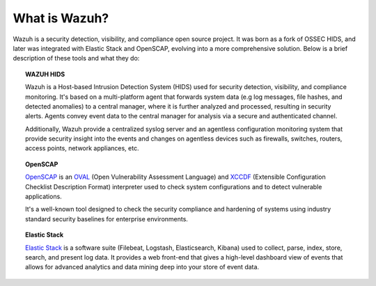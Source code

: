 .. Copyright (C) 2019 Wazuh, Inc.

.. _what_is_wazuh:

What is Wazuh?
==============

.. meta::
  :description: Get started with the Wazuh components and learn how each one is involved.

Wazuh is a security detection, visibility, and compliance open source project. It was born as a fork of OSSEC HIDS, and later was integrated with Elastic Stack and OpenSCAP, evolving into a more comprehensive solution. Below is a brief description of these tools and what they do:

.. image:: ../images/getting_started/wazuh_graphic_poc.png
   :align: center
   :width: 100%

.. topic:: WAZUH HIDS

 Wazuh is a Host-based Intrusion Detection System (HIDS) used for security detection, visibility, and compliance monitoring. It's based on a multi-platform agent that forwards system data (e.g log messages, file hashes, and detected anomalies) to a central manager, where it is further analyzed and processed, resulting in security alerts. Agents convey event data to the central manager for analysis via a secure and authenticated channel.

 Additionally, Wazuh provide a centralized syslog server and an agentless configuration monitoring system that provide security insight into the events and changes on agentless devices such as firewalls, switches, routers, access points, network appliances, etc.

.. topic:: OpenSCAP

 `OpenSCAP <https://www.open-scap.org>`_ is an `OVAL <https://oval.mitre.org/>`_ (Open Vulnerability Assessment Language) and `XCCDF <https://scap.nist.gov/specifications/xccdf/>`_ (Extensible Configuration Checklist Description Format) interpreter used to check system configurations and to detect vulnerable applications.

 It's a well-known tool designed to check the security compliance and hardening of systems using industry standard security baselines for enterprise environments.

.. topic:: Elastic Stack

 `Elastic Stack <https://www.elastic.co>`_ is a software suite (Filebeat, Logstash, Elasticsearch, Kibana) used to collect, parse, index, store, search, and present log data. It provides a web front-end that gives a high-level dashboard view of events that allows for advanced analytics and data mining deep into your store of event data.
